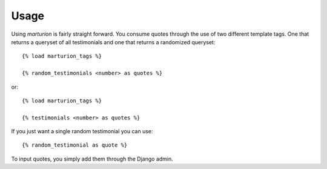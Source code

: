 .. _usage:

Usage
=====

Using `marturion` is fairly straight forward. You consume quotes through the use
of two different template tags. One that returns a queryset of all testimonials
and one that returns a randomized queryset::

    {% load marturion_tags %}
    
    {% random_testimonials <number> as quotes %}

or::

    {% load marturion_tags %}
    
    {% testimonials <number> as quotes %}


If you just want a single random testimonial you can use::

    {% random_testimonial as quote %}


To input quotes, you simply add them through the Django admin.